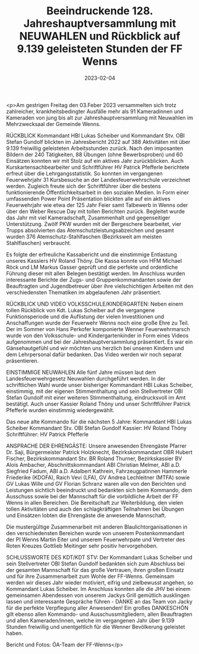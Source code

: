 #+TITLE: Beeindruckende 128. Jahreshauptversammlung mit NEUWAHLEN und Rückblick auf 9.139 geleisteten Stunden der FF Wenns
#+DATE: 2023-02-04
#+FACEBOOK_URL: https://facebook.com/ffwenns/posts/546599667502490

<p>Am gestrigen Freitag den 03.Feber 2023 versammelten sich trotz zahlreicher, krankheitsbedingter Ausfälle mehr als 91 Kameradinnen und Kameraden von jung bis alt zur Jahreshauptversammlung mit Neuwahlen im Mehrzwecksaal der Gemeinde Wenns.

RÜCKBLICK
Kommandant HBI Lukas Scheiber und Kommandant Stv. OBI Stefan Gundolf blickten im Jahresbericht 2022 auf 388 Aktivitäten mit über 9.139 freiwillig geleisteten Arbeitsstunden zurück. Nach den imposanten Bildern der 240 Tätigkeiten, 88 Übungen (ohne Bewerbsproben) und 60 Einsätzen konnten wir mit Stolz auf ein aktives Jahr zurückblicken. Auch Kurskartensachbearbeiter und Schriftführer HV Patrick Pfefferle berichtete erfreut über die Lehrgangsstatistik. So konnten im vergangenen Feuerwehrjahr 31 Kursbesuche an der Landesfeuerwehrschule verzeichnet werden. Zugleich freute sich der Schriftführer über die bestens funktionierende Öffentlichkeitsarbeit in den sozialen Medien. In Form einer umfassenden Power Point Präsentation blickten alle auf ein aktives Feuerwehrjahr wie etwa der 125 Jahr Feier samt Talbewerb in Wenns oder über den Weber Rescue Day mit tollen Berichten zurück. Begleitet wurde das Jahr mit viel Kameradschaft, Zusammenhalt und gegenseitiger Unterstützung. Zwölf PKW wurden mit der Bergeschere bearbeitet, vier Trupps absolvierten das Atemschutzleistungsabzeichen und gesamt wurden 376 Atemschutz-Stahlfaschen (Bezirksweit am meisten Stahlflaschen) verbraucht. 

Es folgte der erfreuliche Kassabericht und die einstimmige Entlastung unseres Kassiers HV Roland Thöny. Die Kassa konnte von HFM Michael Röck und LM Markus Gasser geprüft und die perfekte und ordentliche Führung dieser mit allen Belegen bestätigt werden. Im Anschluss wurden interessante Berichte der Zugs- und Gruppenkommandanten sowie der Beauftragten und Jugendbetreuer über ihre vielschichtigen Arbeiten mit den verschiedensten Thematiken im abgelaufenen Jahr präsentiert. 

RÜCKBLICK UND VIDEO VOLKSSCHULE/KINDERGARTEN:
Neben einem tollen Rückblick von Kdt. Lukas Scheiber auf die vergangene Funktionsperiode und die Auflistung der vielen Investitionen und Anschaffungen wurde der Feuerwehr Wenns noch eine große Ehre zu Teil. Der im Sommer von Hans Perkofer komponierte Wenner Feuerwehrmarsch wurde von den Volksschule- und Kindergartenkinder in Form eines Videos aufgenommen und bei der Jahreshauptversammlung präsentiert. Es war ein Gänsehautgefühl und wir möchten uns herzlich bei unseren Kindern und dem Lehrpersonal dafür bedanken. Das Video werden wir noch separat präsentieren.

EINSTIMMIGE NEUWAHLEN
Alle fünf Jahre müssen laut dem Landesfeuerwehrgesetz Neuwahlen durchgeführt werden. In der schriftlichen Wahl wurde unser bisheriger Kommandant HBI Lukas Scheiber, einstimmig, mit der eigenen Stimmenthaltung und sein Stellvertreter OBI Stefan Gundolf mit einer weiteren Stimmenthaltung, eindrucksvoll im Amt bestätigt. Auch unser Kassier Roland Thöny und unser Schriftführer Patrick Pfefferle wurden einstimmig wiedergewählt. 

Das neue alte Kommando für die nächsten 5 Jahre:
Kommandant HBI Lukas Scheiber 
Kommandant Stv. OBI Stefan Gundolf 
Kassier: HV Roland Thöny 
Schriftführer: HV Patrick Pfefferle

ANSPRACHE DER EHRENGÄSTE: 
Unsere anwesenden Ehrengäste Pfarrer Dr. Saji, Bürgermeister Patrick Holzknecht, Bezirkskommandant OBR Hubert Fischer, Bezirkskommandant Stv. BR Roland Thurner, Bezirkskassier BV Alois Ambacher, Abschnittskommandant ABI Christian Melmer, ABI a.D. Siegfried Fadum, ABI a.D. Adalbert Kathrein, Fahrzeugpatinnen Hammerle Friederike (KDOFA), Raich Vevi (LFA), GV Andrea Lechleitner (MTFA) sowie GV Lukas Wille und GV Florian Schranz waren alle von den Berichten und Leistungen sichtlich beeindruckt und bedankten sich beim Kommando, dem Ausschuss sowie bei der Mannschaft für die vorbildliche Arbeit der FF Wenns in allen Bereichen. Die Bereitschaft zur Weiterbildung, den vielen tollen Aktivitäten und auch den schlagkräftigen Teilnahmen bei Übungen und Einsätzen lobten die Ehrengäste die anwesende Mannschaft.

Die mustergültige Zusammenarbeit mit anderen Blaulichtorganisationen in den verschiedensten Bereichen wurde von unserem Postenkommandant der PI Wenns Martin Eiter und unserem Feuerwehrpate und Vertreter des Roten Kreuzes Gottlieb Meitinger sehr positiv hervorgehoben. 

SCHLUSSWORTE DES KDT/KDT STV: 
Der Kommandant Lukas Scheiber und sein Stellvertreter OBI Stefan Gundolf bedankten sich zum Abschluss bei der gesamten Mannschaft für das große Vertrauen, ihren großen Einsatz und für ihre Zusammenarbeit zum Wohle der FF-Wenns. Gemeinsam werden wir dieses Jahr wieder motiviert, eifrig und zielbewusst angehen, so Kommandant Lukas Scheiber. Im Anschluss konnten alle die JHV bei einem gemeinsamen Abendessen von unserem Jackys Grill gemütlich ausklingen lassen und interessante Gespräche führen - DANKE an das Team von Jacky für die perfekte Verpflegung aller Anwesenden! Ein großes DANKESCHÖN gilt ebenso allen Kommando- und Ausschussmitgliedern, allen Beauftragten und allen Kameraden/innen, welche im vergangenen Jahr über 9.139 Stunden freiwillig und unentgeltlich für die Wenner Bevölkerung geleistet haben. 


Bericht und Fotos: ÖA-Team der FF-Wenns</p>
